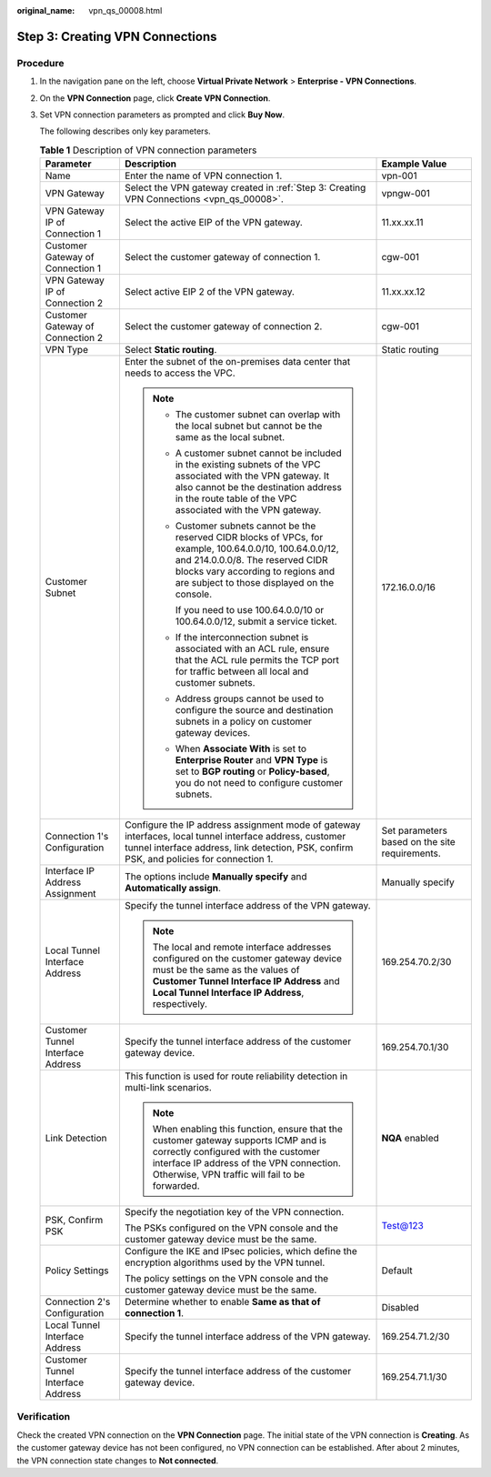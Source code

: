 :original_name: vpn_qs_00008.html

.. _vpn_qs_00008:

Step 3: Creating VPN Connections
================================

Procedure
---------

#. In the navigation pane on the left, choose **Virtual Private Network** > **Enterprise - VPN Connections**.

#. On the **VPN Connection** page, click **Create VPN Connection**.

#. Set VPN connection parameters as prompted and click **Buy Now**.

   The following describes only key parameters.

   .. table:: **Table 1** Description of VPN connection parameters

      +-----------------------------------+--------------------------------------------------------------------------------------------------------------------------------------------------------------------------------------------------------------------------------------+------------------------------------------------+
      | Parameter                         | Description                                                                                                                                                                                                                          | Example Value                                  |
      +===================================+======================================================================================================================================================================================================================================+================================================+
      | Name                              | Enter the name of VPN connection 1.                                                                                                                                                                                                  | vpn-001                                        |
      +-----------------------------------+--------------------------------------------------------------------------------------------------------------------------------------------------------------------------------------------------------------------------------------+------------------------------------------------+
      | VPN Gateway                       | Select the VPN gateway created in :ref:`Step 3: Creating VPN Connections <vpn_qs_00008>`.                                                                                                                                            | vpngw-001                                      |
      +-----------------------------------+--------------------------------------------------------------------------------------------------------------------------------------------------------------------------------------------------------------------------------------+------------------------------------------------+
      | VPN Gateway IP of Connection 1    | Select the active EIP of the VPN gateway.                                                                                                                                                                                            | 11.xx.xx.11                                    |
      +-----------------------------------+--------------------------------------------------------------------------------------------------------------------------------------------------------------------------------------------------------------------------------------+------------------------------------------------+
      | Customer Gateway of Connection 1  | Select the customer gateway of connection 1.                                                                                                                                                                                         | cgw-001                                        |
      +-----------------------------------+--------------------------------------------------------------------------------------------------------------------------------------------------------------------------------------------------------------------------------------+------------------------------------------------+
      | VPN Gateway IP of Connection 2    | Select active EIP 2 of the VPN gateway.                                                                                                                                                                                              | 11.xx.xx.12                                    |
      +-----------------------------------+--------------------------------------------------------------------------------------------------------------------------------------------------------------------------------------------------------------------------------------+------------------------------------------------+
      | Customer Gateway of Connection 2  | Select the customer gateway of connection 2.                                                                                                                                                                                         | cgw-001                                        |
      +-----------------------------------+--------------------------------------------------------------------------------------------------------------------------------------------------------------------------------------------------------------------------------------+------------------------------------------------+
      | VPN Type                          | Select **Static routing**.                                                                                                                                                                                                           | Static routing                                 |
      +-----------------------------------+--------------------------------------------------------------------------------------------------------------------------------------------------------------------------------------------------------------------------------------+------------------------------------------------+
      | Customer Subnet                   | Enter the subnet of the on-premises data center that needs to access the VPC.                                                                                                                                                        | 172.16.0.0/16                                  |
      |                                   |                                                                                                                                                                                                                                      |                                                |
      |                                   | .. note::                                                                                                                                                                                                                            |                                                |
      |                                   |                                                                                                                                                                                                                                      |                                                |
      |                                   |    -  The customer subnet can overlap with the local subnet but cannot be the same as the local subnet.                                                                                                                              |                                                |
      |                                   |                                                                                                                                                                                                                                      |                                                |
      |                                   |    -  A customer subnet cannot be included in the existing subnets of the VPC associated with the VPN gateway. It also cannot be the destination address in the route table of the VPC associated with the VPN gateway.              |                                                |
      |                                   |                                                                                                                                                                                                                                      |                                                |
      |                                   |    -  Customer subnets cannot be the reserved CIDR blocks of VPCs, for example, 100.64.0.0/10, 100.64.0.0/12, and 214.0.0.0/8. The reserved CIDR blocks vary according to regions and are subject to those displayed on the console. |                                                |
      |                                   |                                                                                                                                                                                                                                      |                                                |
      |                                   |       If you need to use 100.64.0.0/10 or 100.64.0.0/12, submit a service ticket.                                                                                                                                                    |                                                |
      |                                   |                                                                                                                                                                                                                                      |                                                |
      |                                   |    -  If the interconnection subnet is associated with an ACL rule, ensure that the ACL rule permits the TCP port for traffic between all local and customer subnets.                                                                |                                                |
      |                                   |                                                                                                                                                                                                                                      |                                                |
      |                                   |    -  Address groups cannot be used to configure the source and destination subnets in a policy on customer gateway devices.                                                                                                         |                                                |
      |                                   |                                                                                                                                                                                                                                      |                                                |
      |                                   |    -  When **Associate With** is set to **Enterprise Router** and **VPN Type** is set to **BGP routing** or **Policy-based**, you do not need to configure customer subnets.                                                         |                                                |
      +-----------------------------------+--------------------------------------------------------------------------------------------------------------------------------------------------------------------------------------------------------------------------------------+------------------------------------------------+
      | Connection 1's Configuration      | Configure the IP address assignment mode of gateway interfaces, local tunnel interface address, customer tunnel interface address, link detection, PSK, confirm PSK, and policies for connection 1.                                  | Set parameters based on the site requirements. |
      +-----------------------------------+--------------------------------------------------------------------------------------------------------------------------------------------------------------------------------------------------------------------------------------+------------------------------------------------+
      | Interface IP Address Assignment   | The options include **Manually specify** and **Automatically assign**.                                                                                                                                                               | Manually specify                               |
      +-----------------------------------+--------------------------------------------------------------------------------------------------------------------------------------------------------------------------------------------------------------------------------------+------------------------------------------------+
      | Local Tunnel Interface Address    | Specify the tunnel interface address of the VPN gateway.                                                                                                                                                                             | 169.254.70.2/30                                |
      |                                   |                                                                                                                                                                                                                                      |                                                |
      |                                   | .. note::                                                                                                                                                                                                                            |                                                |
      |                                   |                                                                                                                                                                                                                                      |                                                |
      |                                   |    The local and remote interface addresses configured on the customer gateway device must be the same as the values of **Customer Tunnel Interface IP Address** and **Local Tunnel Interface IP Address**, respectively.            |                                                |
      +-----------------------------------+--------------------------------------------------------------------------------------------------------------------------------------------------------------------------------------------------------------------------------------+------------------------------------------------+
      | Customer Tunnel Interface Address | Specify the tunnel interface address of the customer gateway device.                                                                                                                                                                 | 169.254.70.1/30                                |
      +-----------------------------------+--------------------------------------------------------------------------------------------------------------------------------------------------------------------------------------------------------------------------------------+------------------------------------------------+
      | Link Detection                    | This function is used for route reliability detection in multi-link scenarios.                                                                                                                                                       | **NQA** enabled                                |
      |                                   |                                                                                                                                                                                                                                      |                                                |
      |                                   | .. note::                                                                                                                                                                                                                            |                                                |
      |                                   |                                                                                                                                                                                                                                      |                                                |
      |                                   |    When enabling this function, ensure that the customer gateway supports ICMP and is correctly configured with the customer interface IP address of the VPN connection. Otherwise, VPN traffic will fail to be forwarded.           |                                                |
      +-----------------------------------+--------------------------------------------------------------------------------------------------------------------------------------------------------------------------------------------------------------------------------------+------------------------------------------------+
      | PSK, Confirm PSK                  | Specify the negotiation key of the VPN connection.                                                                                                                                                                                   | Test@123                                       |
      |                                   |                                                                                                                                                                                                                                      |                                                |
      |                                   | The PSKs configured on the VPN console and the customer gateway device must be the same.                                                                                                                                             |                                                |
      +-----------------------------------+--------------------------------------------------------------------------------------------------------------------------------------------------------------------------------------------------------------------------------------+------------------------------------------------+
      | Policy Settings                   | Configure the IKE and IPsec policies, which define the encryption algorithms used by the VPN tunnel.                                                                                                                                 | Default                                        |
      |                                   |                                                                                                                                                                                                                                      |                                                |
      |                                   | The policy settings on the VPN console and the customer gateway device must be the same.                                                                                                                                             |                                                |
      +-----------------------------------+--------------------------------------------------------------------------------------------------------------------------------------------------------------------------------------------------------------------------------------+------------------------------------------------+
      | Connection 2's Configuration      | Determine whether to enable **Same as that of connection 1**.                                                                                                                                                                        | Disabled                                       |
      +-----------------------------------+--------------------------------------------------------------------------------------------------------------------------------------------------------------------------------------------------------------------------------------+------------------------------------------------+
      | Local Tunnel Interface Address    | Specify the tunnel interface address of the VPN gateway.                                                                                                                                                                             | 169.254.71.2/30                                |
      +-----------------------------------+--------------------------------------------------------------------------------------------------------------------------------------------------------------------------------------------------------------------------------------+------------------------------------------------+
      | Customer Tunnel Interface Address | Specify the tunnel interface address of the customer gateway device.                                                                                                                                                                 | 169.254.71.1/30                                |
      +-----------------------------------+--------------------------------------------------------------------------------------------------------------------------------------------------------------------------------------------------------------------------------------+------------------------------------------------+

Verification
------------

Check the created VPN connection on the **VPN Connection** page. The initial state of the VPN connection is **Creating**. As the customer gateway device has not been configured, no VPN connection can be established. After about 2 minutes, the VPN connection state changes to **Not connected**.
